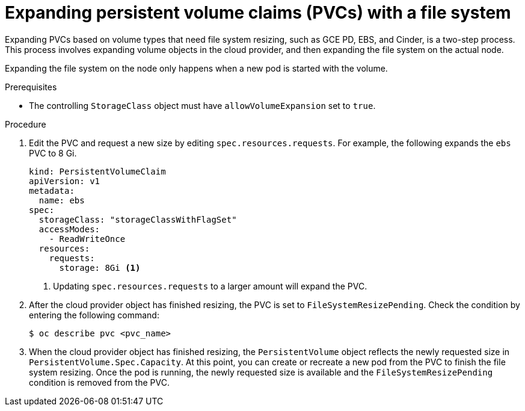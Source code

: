 // Module included in the following assemblies:
//
// * storage/expanding-persistent-volume.adoc

[id="expanding-pvc-filesystem_{context}"]
= Expanding persistent volume claims (PVCs) with a file system

[role="_abstract"]
Expanding PVCs based on volume types that need file system resizing,
such as GCE PD, EBS, and Cinder, is a two-step process.
This process involves expanding volume objects in the cloud provider, and
then expanding the file system on the actual node.

Expanding the file system on the node only happens when a new pod is started
with the volume.

.Prerequisites

* The controlling `StorageClass` object must have `allowVolumeExpansion` set
to `true`.

.Procedure

. Edit the PVC and request a new size by editing `spec.resources.requests`.
For example, the following expands the `ebs` PVC to 8 Gi.
+
[source,yaml]
----
kind: PersistentVolumeClaim
apiVersion: v1
metadata:
  name: ebs
spec:
  storageClass: "storageClassWithFlagSet"
  accessModes:
    - ReadWriteOnce
  resources:
    requests:
      storage: 8Gi <1>
----
<1> Updating `spec.resources.requests` to a larger amount will expand
the PVC.

. After the cloud provider object has finished resizing, the PVC is set to
`FileSystemResizePending`. Check the condition by entering the following command:
+
[source,terminal]
----
$ oc describe pvc <pvc_name>
----

. When the cloud provider object has finished resizing, the
`PersistentVolume` object reflects the newly requested size in
`PersistentVolume.Spec.Capacity`. At this point, you can create or
recreate a new pod from the PVC to finish the file system resizing.
Once the pod is running, the newly requested size is available and the
`FileSystemResizePending` condition is removed from the PVC.
